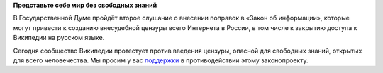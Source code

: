 .. title: ru.wikipedia.org
.. slug: ruwikipediaorg
.. date: 2012-07-10 12:51:24
.. tags: политика, wikipedia
.. category:
.. link:
.. description:
.. type: text
.. author: Peter Lemenkov

**Представьте себе мир без свободных знаний**

В Государственной Думе пройдёт второе слушание о внесении поправок в
«Закон об информации», которые могут привести к созданию внесудебной
цензуры всего Интернета в России, в том числе к закрытию доступа к
Википедии на русском языке.

Сегодня сообщество Википедии протестует против введения цензуры,
опасной для свободных знаний, открытых для всего человечества. Мы
просим у вас
`поддержки <https://ru.wikipedia.org/wiki/Википедия:Законопроект_№_89417-6>`__
в противодействии этому законопроекту.
